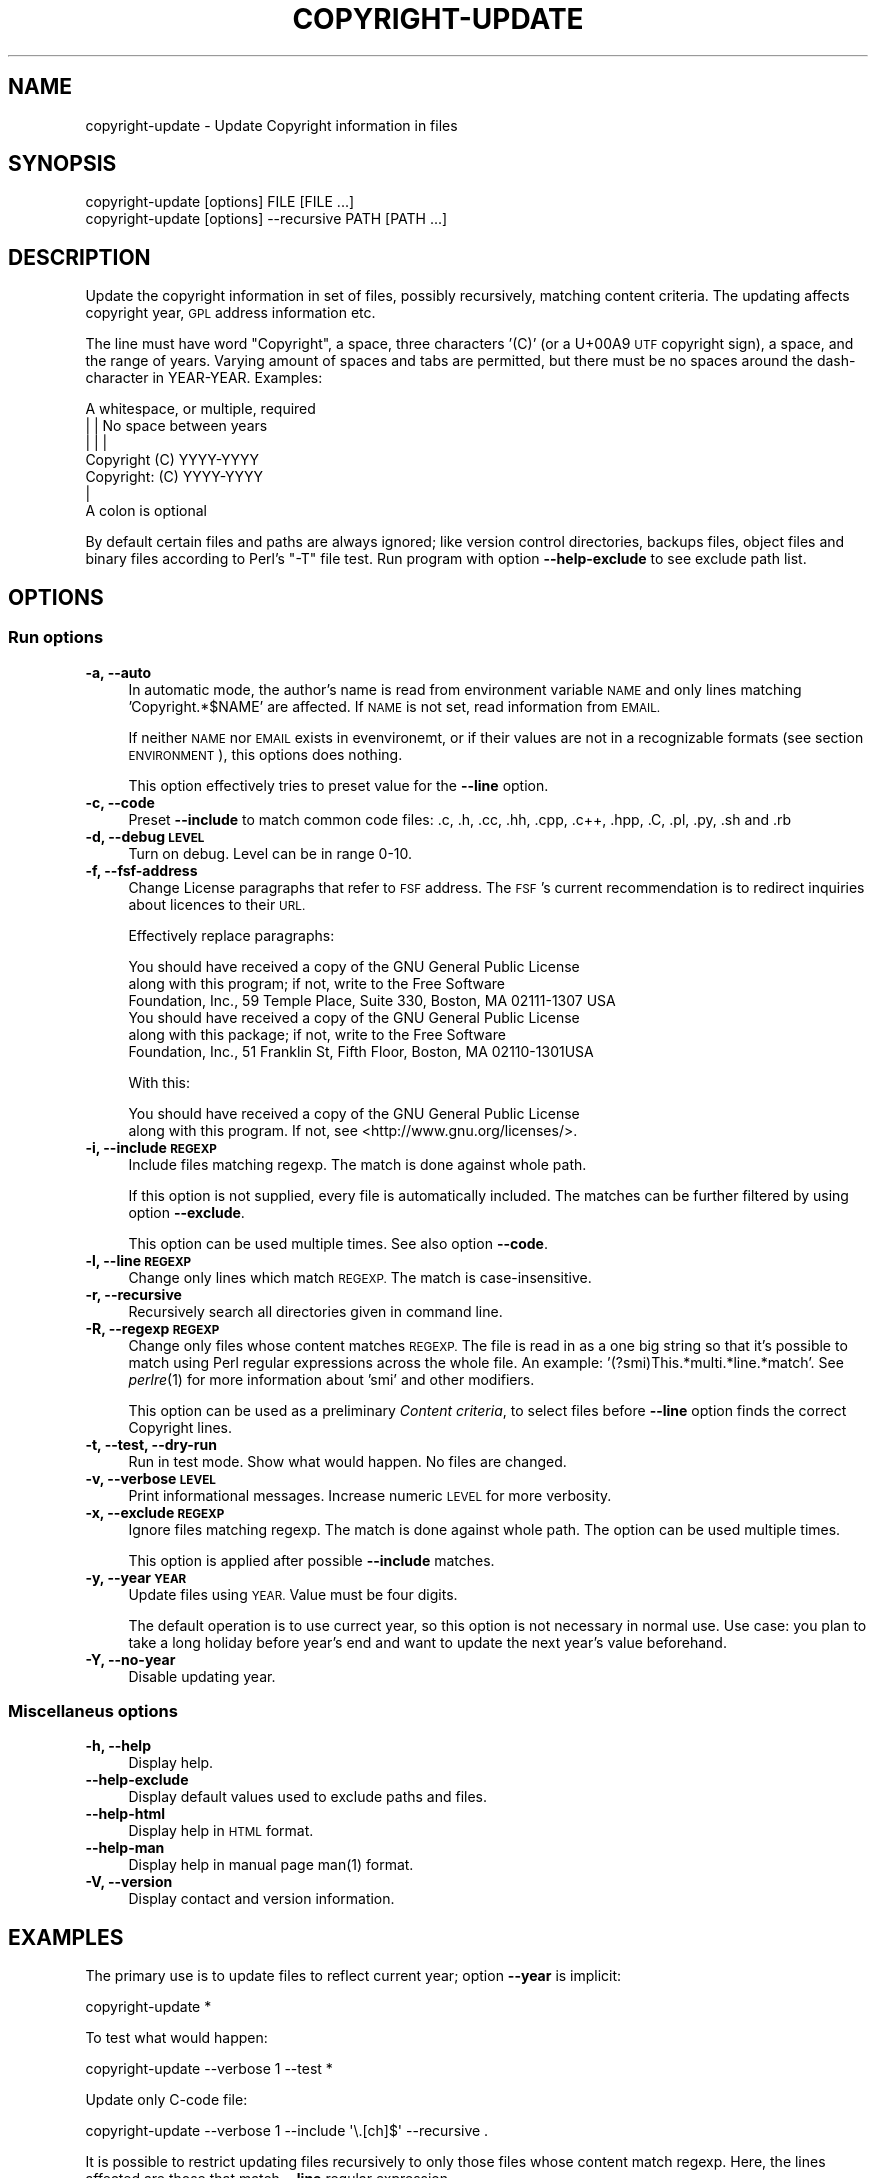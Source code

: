 .\" Automatically generated by Pod::Man 2.28 (Pod::Simple 3.32)
.\"
.\" Standard preamble:
.\" ========================================================================
.de Sp \" Vertical space (when we can't use .PP)
.if t .sp .5v
.if n .sp
..
.de Vb \" Begin verbatim text
.ft CW
.nf
.ne \\$1
..
.de Ve \" End verbatim text
.ft R
.fi
..
.\" Set up some character translations and predefined strings.  \*(-- will
.\" give an unbreakable dash, \*(PI will give pi, \*(L" will give a left
.\" double quote, and \*(R" will give a right double quote.  \*(C+ will
.\" give a nicer C++.  Capital omega is used to do unbreakable dashes and
.\" therefore won't be available.  \*(C` and \*(C' expand to `' in nroff,
.\" nothing in troff, for use with C<>.
.tr \(*W-
.ds C+ C\v'-.1v'\h'-1p'\s-2+\h'-1p'+\s0\v'.1v'\h'-1p'
.ie n \{\
.    ds -- \(*W-
.    ds PI pi
.    if (\n(.H=4u)&(1m=24u) .ds -- \(*W\h'-12u'\(*W\h'-12u'-\" diablo 10 pitch
.    if (\n(.H=4u)&(1m=20u) .ds -- \(*W\h'-12u'\(*W\h'-8u'-\"  diablo 12 pitch
.    ds L" ""
.    ds R" ""
.    ds C` ""
.    ds C' ""
'br\}
.el\{\
.    ds -- \|\(em\|
.    ds PI \(*p
.    ds L" ``
.    ds R" ''
.    ds C`
.    ds C'
'br\}
.\"
.\" Escape single quotes in literal strings from groff's Unicode transform.
.ie \n(.g .ds Aq \(aq
.el       .ds Aq '
.\"
.\" If the F register is turned on, we'll generate index entries on stderr for
.\" titles (.TH), headers (.SH), subsections (.SS), items (.Ip), and index
.\" entries marked with X<> in POD.  Of course, you'll have to process the
.\" output yourself in some meaningful fashion.
.\"
.\" Avoid warning from groff about undefined register 'F'.
.de IX
..
.nr rF 0
.if \n(.g .if rF .nr rF 1
.if (\n(rF:(\n(.g==0)) \{
.    if \nF \{
.        de IX
.        tm Index:\\$1\t\\n%\t"\\$2"
..
.        if !\nF==2 \{
.            nr % 0
.            nr F 2
.        \}
.    \}
.\}
.rr rF
.\"
.\" Accent mark definitions (@(#)ms.acc 1.5 88/02/08 SMI; from UCB 4.2).
.\" Fear.  Run.  Save yourself.  No user-serviceable parts.
.    \" fudge factors for nroff and troff
.if n \{\
.    ds #H 0
.    ds #V .8m
.    ds #F .3m
.    ds #[ \f1
.    ds #] \fP
.\}
.if t \{\
.    ds #H ((1u-(\\\\n(.fu%2u))*.13m)
.    ds #V .6m
.    ds #F 0
.    ds #[ \&
.    ds #] \&
.\}
.    \" simple accents for nroff and troff
.if n \{\
.    ds ' \&
.    ds ` \&
.    ds ^ \&
.    ds , \&
.    ds ~ ~
.    ds /
.\}
.if t \{\
.    ds ' \\k:\h'-(\\n(.wu*8/10-\*(#H)'\'\h"|\\n:u"
.    ds ` \\k:\h'-(\\n(.wu*8/10-\*(#H)'\`\h'|\\n:u'
.    ds ^ \\k:\h'-(\\n(.wu*10/11-\*(#H)'^\h'|\\n:u'
.    ds , \\k:\h'-(\\n(.wu*8/10)',\h'|\\n:u'
.    ds ~ \\k:\h'-(\\n(.wu-\*(#H-.1m)'~\h'|\\n:u'
.    ds / \\k:\h'-(\\n(.wu*8/10-\*(#H)'\z\(sl\h'|\\n:u'
.\}
.    \" troff and (daisy-wheel) nroff accents
.ds : \\k:\h'-(\\n(.wu*8/10-\*(#H+.1m+\*(#F)'\v'-\*(#V'\z.\h'.2m+\*(#F'.\h'|\\n:u'\v'\*(#V'
.ds 8 \h'\*(#H'\(*b\h'-\*(#H'
.ds o \\k:\h'-(\\n(.wu+\w'\(de'u-\*(#H)/2u'\v'-.3n'\*(#[\z\(de\v'.3n'\h'|\\n:u'\*(#]
.ds d- \h'\*(#H'\(pd\h'-\w'~'u'\v'-.25m'\f2\(hy\fP\v'.25m'\h'-\*(#H'
.ds D- D\\k:\h'-\w'D'u'\v'-.11m'\z\(hy\v'.11m'\h'|\\n:u'
.ds th \*(#[\v'.3m'\s+1I\s-1\v'-.3m'\h'-(\w'I'u*2/3)'\s-1o\s+1\*(#]
.ds Th \*(#[\s+2I\s-2\h'-\w'I'u*3/5'\v'-.3m'o\v'.3m'\*(#]
.ds ae a\h'-(\w'a'u*4/10)'e
.ds Ae A\h'-(\w'A'u*4/10)'E
.    \" corrections for vroff
.if v .ds ~ \\k:\h'-(\\n(.wu*9/10-\*(#H)'\s-2\u~\d\s+2\h'|\\n:u'
.if v .ds ^ \\k:\h'-(\\n(.wu*10/11-\*(#H)'\v'-.4m'^\v'.4m'\h'|\\n:u'
.    \" for low resolution devices (crt and lpr)
.if \n(.H>23 .if \n(.V>19 \
\{\
.    ds : e
.    ds 8 ss
.    ds o a
.    ds d- d\h'-1'\(ga
.    ds D- D\h'-1'\(hy
.    ds th \o'bp'
.    ds Th \o'LP'
.    ds ae ae
.    ds Ae AE
.\}
.rm #[ #] #H #V #F C
.\" ========================================================================
.\"
.IX Title "COPYRIGHT-UPDATE 1"
.TH COPYRIGHT-UPDATE 1 "2016-10-18" "perl v5.22.2" "User commands"
.\" For nroff, turn off justification.  Always turn off hyphenation; it makes
.\" way too many mistakes in technical documents.
.if n .ad l
.nh
.SH "NAME"
copyright\-update \- Update Copyright information in files
.SH "SYNOPSIS"
.IX Header "SYNOPSIS"
.Vb 2
\&  copyright\-update [options] FILE [FILE ...]
\&  copyright\-update [options] \-\-recursive PATH [PATH ...]
.Ve
.SH "DESCRIPTION"
.IX Header "DESCRIPTION"
Update the copyright information in set of files, possibly
recursively, matching content criteria. The updating affects copyright
year, \s-1GPL\s0 address information etc.
.PP
The line must have word \*(L"Copyright\*(R", a space, three characters '(C)'
(or a U+00A9 \s-1UTF\s0 copyright sign), a space, and the range of
years. Varying amount of spaces and tabs are permitted, but there must
be no spaces around the dash-character in YEAR-YEAR. Examples:
.PP
.Vb 7
\&            A whitespace, or multiple, required
\&            |   |           No space between years
\&            |   |           |
\&   Copyright (C)        YYYY\-YYYY
\&   Copyright: (C)       YYYY\-YYYY
\&            |
\&            A colon is optional
.Ve
.PP
By default certain files and paths are always ignored; like version
control directories, backups files, object files and binary files
according to Perl's \f(CW\*(C`\-T\*(C'\fR file test. Run program with option
\&\fB\-\-help\-exclude\fR to see exclude path list.
.SH "OPTIONS"
.IX Header "OPTIONS"
.SS "Run options"
.IX Subsection "Run options"
.IP "\fB\-a, \-\-auto\fR" 4
.IX Item "-a, --auto"
In automatic mode, the author's name is read from environment variable
\&\s-1NAME\s0 and only lines matching 'Copyright.*$NAME' are affected. If \s-1NAME\s0
is not set, read information from \s-1EMAIL.\s0
.Sp
If neither \s-1NAME\s0 nor \s-1EMAIL\s0 exists in evenvironemt, or if their values
are not in a recognizable formats (see section \s-1ENVIRONMENT\s0), this
options does nothing.
.Sp
This option effectively tries to preset value for the \fB\-\-line\fR option.
.IP "\fB\-c, \-\-code\fR" 4
.IX Item "-c, --code"
Preset \fB\-\-include\fR to match common code files: .c, .h, .cc, .hh, .cpp,
\&.c++, .hpp, .C, .pl, .py, .sh and .rb
.IP "\fB\-d, \-\-debug \s-1LEVEL\s0\fR" 4
.IX Item "-d, --debug LEVEL"
Turn on debug. Level can be in range 0\-10.
.IP "\fB\-f, \-\-fsf\-address\fR" 4
.IX Item "-f, --fsf-address"
Change License paragraphs that refer to \s-1FSF\s0 address. The \s-1FSF\s0's current
recommendation is to redirect inquiries about licences to their \s-1URL.\s0
.Sp
Effectively replace paragraphs:
.Sp
.Vb 3
\&  You should have received a copy of the GNU General Public License
\&  along with this program; if not, write to the Free Software
\&  Foundation, Inc., 59 Temple Place, Suite 330, Boston, MA 02111\-1307 USA
\&
\&  You should have received a copy of the GNU General Public License
\&  along with this package; if not, write to the Free Software
\&  Foundation, Inc., 51 Franklin St, Fifth Floor, Boston, MA 02110\-1301USA
.Ve
.Sp
With this:
.Sp
.Vb 2
\&  You should have received a copy of the GNU General Public License
\&  along with this program. If not, see <http://www.gnu.org/licenses/>.
.Ve
.IP "\fB\-i, \-\-include \s-1REGEXP\s0\fR" 4
.IX Item "-i, --include REGEXP"
Include files matching regexp. The match is done against whole path.
.Sp
If this option is not supplied, every file is automatically included.
The matches can be further filtered by using option \fB\-\-exclude\fR.
.Sp
This option can be used multiple times. See also option \fB\-\-code\fR.
.IP "\fB\-l, \-\-line \s-1REGEXP\s0\fR" 4
.IX Item "-l, --line REGEXP"
Change only lines which match \s-1REGEXP.\s0 The match is case-insensitive.
.IP "\fB\-r, \-\-recursive\fR" 4
.IX Item "-r, --recursive"
Recursively search all directories given in command line.
.IP "\fB\-R, \-\-regexp \s-1REGEXP\s0\fR" 4
.IX Item "-R, --regexp REGEXP"
Change only files whose content matches \s-1REGEXP.\s0 The file is read in as
a one big string so that it's possible to match using Perl regular
expressions across the whole file. An example:
\&'(?smi)This.*multi.*line.*match'. See \fIperlre\fR\|(1) for more information
about 'smi' and other modifiers.
.Sp
This option can be used as a preliminary \fIContent criteria\fR, to
select files before \fB\-\-line\fR option finds the correct Copyright
lines.
.IP "\fB\-t, \-\-test, \-\-dry\-run\fR" 4
.IX Item "-t, --test, --dry-run"
Run in test mode. Show what would happen. No files are changed.
.IP "\fB\-v, \-\-verbose \s-1LEVEL\s0\fR" 4
.IX Item "-v, --verbose LEVEL"
Print informational messages. Increase numeric \s-1LEVEL\s0 for more
verbosity.
.IP "\fB\-x, \-\-exclude \s-1REGEXP\s0\fR" 4
.IX Item "-x, --exclude REGEXP"
Ignore files matching regexp. The match is done against whole path.
The option can be used multiple times.
.Sp
This option is applied after possible \fB\-\-include\fR matches.
.IP "\fB\-y, \-\-year \s-1YEAR\s0\fR" 4
.IX Item "-y, --year YEAR"
Update files using \s-1YEAR.\s0 Value must be four digits.
.Sp
The default operation is to use currect year, so this option is not
necessary in normal use. Use case: you plan to take a long holiday
before year's end and want to update the next year's value beforehand.
.IP "\fB\-Y, \-\-no\-year\fR" 4
.IX Item "-Y, --no-year"
Disable updating year.
.SS "Miscellaneus options"
.IX Subsection "Miscellaneus options"
.IP "\fB\-h, \-\-help\fR" 4
.IX Item "-h, --help"
Display help.
.IP "\fB\-\-help\-exclude\fR" 4
.IX Item "--help-exclude"
Display default values used to exclude paths and files.
.IP "\fB\-\-help\-html\fR" 4
.IX Item "--help-html"
Display help in \s-1HTML\s0 format.
.IP "\fB\-\-help\-man\fR" 4
.IX Item "--help-man"
Display help in manual page \f(CWman(1)\fR format.
.IP "\fB\-V, \-\-version\fR" 4
.IX Item "-V, --version"
Display contact and version information.
.SH "EXAMPLES"
.IX Header "EXAMPLES"
The primary use is to update files to reflect current year; option
\&\fB\-\-year\fR is implicit:
.PP
.Vb 1
\&   copyright\-update *
.Ve
.PP
To test what would happen:
.PP
.Vb 1
\&   copyright\-update \-\-verbose 1 \-\-test *
.Ve
.PP
Update only C\-code file:
.PP
.Vb 1
\&   copyright\-update \-\-verbose 1 \-\-include \*(Aq\e.[ch]$\*(Aq \-\-recursive .
.Ve
.PP
It is possible to restrict updating files recursively to only those
files whose content match regexp. Here, the lines affected are those
that match \fB\-\-line\fR regular expression.
.PP
.Vb 9
\&   copyright\-update \e
\&        \-\-regexp  \*(Aq(?i)Author:.*John.*Doe\*(Aq \e
\&        \-\-line    \*(Aq\ebFoo\eb\*(Aq \e
\&        \-\-ignore  \*(Aq\e.(bak|bup|[~#]])$\*(Aq \e
\&        \-\-verbose 1 \e
\&        \-\-year    2013 \e
\&        \-\-test \e
\&        \-\-recursive \e
\&        .
.Ve
.SH "TROUBLESHOOTING"
.IX Header "TROUBLESHOOTING"
See option \fB\-\-debug\fR.
.SH "ENVIRONMENT"
.IX Header "ENVIRONMENT"
.IP "\s-1EMAIL\s0" 4
.IX Item "EMAIL"
In the form \*(L"firstname.lastname@example.com\*(R"; that is, without the
angles <>. If set, the value is used in option \fB\-\-auto\fR only if
environment variable \s-1NAME\s0 is not set.
.Sp
In order to find first and lastname, the localpart in email address
must match case insensitive regexp \f(CW\*(Aq^[a\-z\-]+\e.[a\-z\-]+@\*(Aq\fR:
.Sp
.Vb 2
\&    address@example.com            Not used, not in form First.Last
\&    +\-\-\-\-\-\- +\-\-\-\-\-\-\-\-\-\-
\&
\&    mr.first.lastname@example.com  Not used, likewise
\&    +\-\-\-\-\-\-\-\-\-\-\-\-\-\-\-\- +\-\-\-\-\-\-\-\-\-\-
\&    |                 |
\&    Localpart         Domain part
.Ve
.IP "\s-1NAME\s0" 4
.IX Item "NAME"
In the form \*(L"Firstname Lastname\*(R". If set, the value is used in option
\&\fB\-\-auto\fR.
.SH "FILES"
.IX Header "FILES"
None.
.SH "EXIT STATUS"
.IX Header "EXIT STATUS"
Not defined.
.SH "SEE ALSO"
.IX Header "SEE ALSO"
\&\fIlicensecheck\fR\|(1)
.SH "DEPENDENCIES"
.IX Header "DEPENDENCIES"
Uses only standard Perl modules.
.SH "BUGS AND LIMITATIONS"
.IX Header "BUGS AND LIMITATIONS"
The Copyright stanzas searched with option \fB\-\-fsf\-address\fR must be
exactly like in the \s-1FSF\s0 recommendation in order for them to be
noticed. See \s-1STANDARDS.\s0
.SH "STANDARDS"
.IX Header "STANDARDS"
\&\f(CW\*(C`How to use GNU licenses for your own software\*(C'\fR
http://www.gnu.org/copyleft/gpl\-howto.html
.PP
\&\f(CW\*(C`Information for maintainers of GNU software (6.5 Copyright Notices)\*(C'\fR
http://www.gnu.org/prep/maintain/html_node/Copyright\-Notices.html
.PP
\&\f(CW\*(C`Information for maintainers of GNU software (6.6 License Notices)\*(C'\fR
http://www.gnu.org/prep/maintain/html_node/License\-Notices.html#License\-Notices
.SH "AVAILABILITY"
.IX Header "AVAILABILITY"
Homepage is at http://freecode.com/projects/copyright\-update
.SH "AUTHOR"
.IX Header "AUTHOR"
Jari Aalto
.SH "LICENSE AND COPYRIGHT"
.IX Header "LICENSE AND COPYRIGHT"
Copyright (C) 2000\-2016 Jari Aalto
.PP
This program is free software; you can redistribute and/or modify
program under the terms of \s-1GNU\s0 General Public license either version 2
of the License, or (at your option) any later version.
For more information, see see <http://www.gnu.org/licenses/>.
